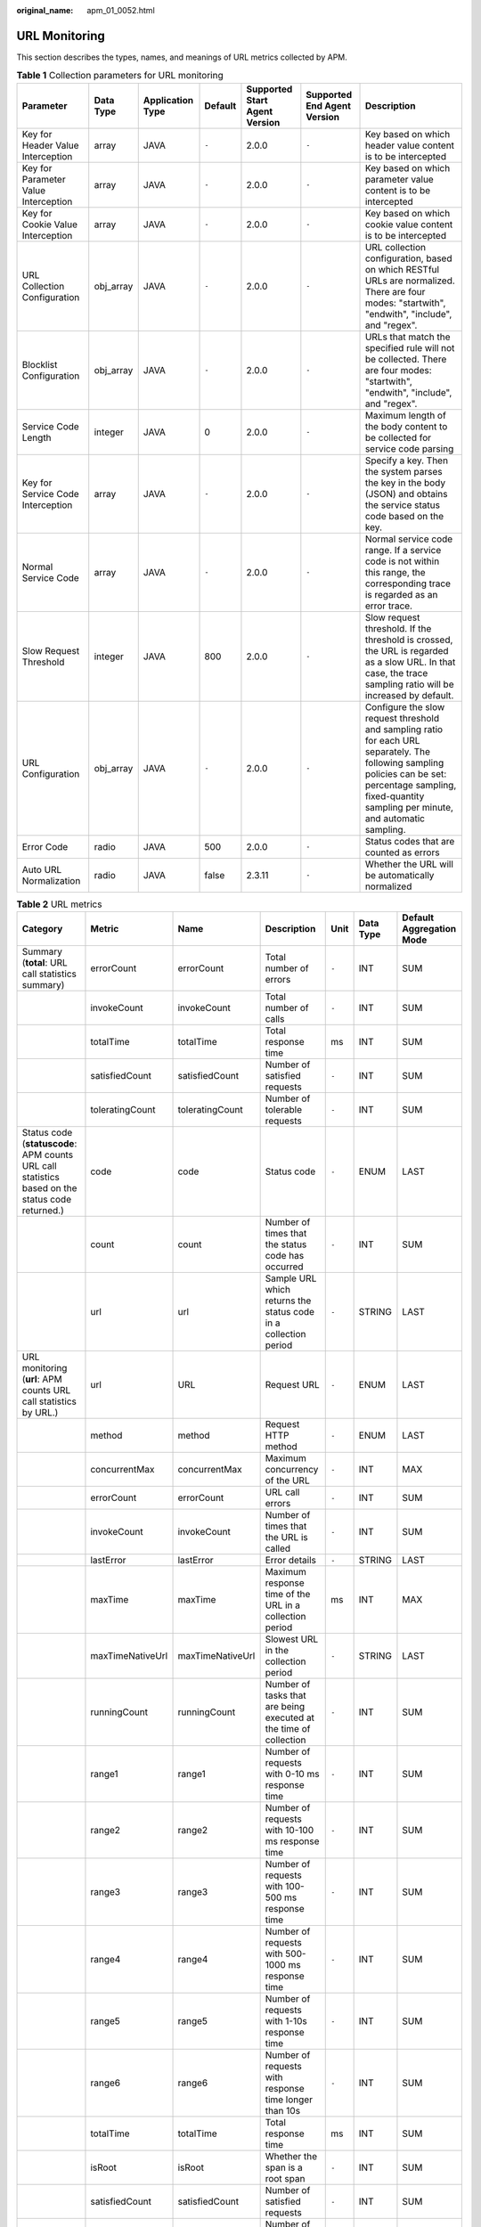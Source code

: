 :original_name: apm_01_0052.html

.. _apm_01_0052:

URL Monitoring
==============

This section describes the types, names, and meanings of URL metrics collected by APM.

.. table:: **Table 1** Collection parameters for URL monitoring

   +--------------------------------------+-----------+------------------+---------+-------------------------------+-----------------------------+---------------------------------------------------------------------------------------------------------------------------------------------------------------------------------------------------------------+
   | Parameter                            | Data Type | Application Type | Default | Supported Start Agent Version | Supported End Agent Version | Description                                                                                                                                                                                                   |
   +======================================+===========+==================+=========+===============================+=============================+===============================================================================================================================================================================================================+
   | Key for Header Value Interception    | array     | JAVA             | ``-``   | 2.0.0                         | ``-``                       | Key based on which header value content is to be intercepted                                                                                                                                                  |
   +--------------------------------------+-----------+------------------+---------+-------------------------------+-----------------------------+---------------------------------------------------------------------------------------------------------------------------------------------------------------------------------------------------------------+
   | Key for Parameter Value Interception | array     | JAVA             | ``-``   | 2.0.0                         | ``-``                       | Key based on which parameter value content is to be intercepted                                                                                                                                               |
   +--------------------------------------+-----------+------------------+---------+-------------------------------+-----------------------------+---------------------------------------------------------------------------------------------------------------------------------------------------------------------------------------------------------------+
   | Key for Cookie Value Interception    | array     | JAVA             | ``-``   | 2.0.0                         | ``-``                       | Key based on which cookie value content is to be intercepted                                                                                                                                                  |
   +--------------------------------------+-----------+------------------+---------+-------------------------------+-----------------------------+---------------------------------------------------------------------------------------------------------------------------------------------------------------------------------------------------------------+
   | URL Collection Configuration         | obj_array | JAVA             | ``-``   | 2.0.0                         | ``-``                       | URL collection configuration, based on which RESTful URLs are normalized. There are four modes: "startwith", "endwith", "include", and "regex".                                                               |
   +--------------------------------------+-----------+------------------+---------+-------------------------------+-----------------------------+---------------------------------------------------------------------------------------------------------------------------------------------------------------------------------------------------------------+
   | Blocklist Configuration              | obj_array | JAVA             | ``-``   | 2.0.0                         | ``-``                       | URLs that match the specified rule will not be collected. There are four modes: "startwith", "endwith", "include", and "regex".                                                                               |
   +--------------------------------------+-----------+------------------+---------+-------------------------------+-----------------------------+---------------------------------------------------------------------------------------------------------------------------------------------------------------------------------------------------------------+
   | Service Code Length                  | integer   | JAVA             | 0       | 2.0.0                         | ``-``                       | Maximum length of the body content to be collected for service code parsing                                                                                                                                   |
   +--------------------------------------+-----------+------------------+---------+-------------------------------+-----------------------------+---------------------------------------------------------------------------------------------------------------------------------------------------------------------------------------------------------------+
   | Key for Service Code Interception    | array     | JAVA             | ``-``   | 2.0.0                         | ``-``                       | Specify a key. Then the system parses the key in the body (JSON) and obtains the service status code based on the key.                                                                                        |
   +--------------------------------------+-----------+------------------+---------+-------------------------------+-----------------------------+---------------------------------------------------------------------------------------------------------------------------------------------------------------------------------------------------------------+
   | Normal Service Code                  | array     | JAVA             | ``-``   | 2.0.0                         | ``-``                       | Normal service code range. If a service code is not within this range, the corresponding trace is regarded as an error trace.                                                                                 |
   +--------------------------------------+-----------+------------------+---------+-------------------------------+-----------------------------+---------------------------------------------------------------------------------------------------------------------------------------------------------------------------------------------------------------+
   | Slow Request Threshold               | integer   | JAVA             | 800     | 2.0.0                         | ``-``                       | Slow request threshold. If the threshold is crossed, the URL is regarded as a slow URL. In that case, the trace sampling ratio will be increased by default.                                                  |
   +--------------------------------------+-----------+------------------+---------+-------------------------------+-----------------------------+---------------------------------------------------------------------------------------------------------------------------------------------------------------------------------------------------------------+
   | URL Configuration                    | obj_array | JAVA             | ``-``   | 2.0.0                         | ``-``                       | Configure the slow request threshold and sampling ratio for each URL separately. The following sampling policies can be set: percentage sampling, fixed-quantity sampling per minute, and automatic sampling. |
   +--------------------------------------+-----------+------------------+---------+-------------------------------+-----------------------------+---------------------------------------------------------------------------------------------------------------------------------------------------------------------------------------------------------------+
   | Error Code                           | radio     | JAVA             | 500     | 2.0.0                         | ``-``                       | Status codes that are counted as errors                                                                                                                                                                       |
   +--------------------------------------+-----------+------------------+---------+-------------------------------+-----------------------------+---------------------------------------------------------------------------------------------------------------------------------------------------------------------------------------------------------------+
   | Auto URL Normalization               | radio     | JAVA             | false   | 2.3.11                        | ``-``                       | Whether the URL will be automatically normalized                                                                                                                                                              |
   +--------------------------------------+-----------+------------------+---------+-------------------------------+-----------------------------+---------------------------------------------------------------------------------------------------------------------------------------------------------------------------------------------------------------+

.. table:: **Table 2** URL metrics

   +-------------------------------------------------------------------------------------------------+------------------+------------------+-------------------------------------------------------------------+-------+-----------+--------------------------+
   | Category                                                                                        | Metric           | Name             | Description                                                       | Unit  | Data Type | Default Aggregation Mode |
   +=================================================================================================+==================+==================+===================================================================+=======+===========+==========================+
   | Summary (**total**: URL call statistics summary)                                                | errorCount       | errorCount       | Total number of errors                                            | ``-`` | INT       | SUM                      |
   +-------------------------------------------------------------------------------------------------+------------------+------------------+-------------------------------------------------------------------+-------+-----------+--------------------------+
   |                                                                                                 | invokeCount      | invokeCount      | Total number of calls                                             | ``-`` | INT       | SUM                      |
   +-------------------------------------------------------------------------------------------------+------------------+------------------+-------------------------------------------------------------------+-------+-----------+--------------------------+
   |                                                                                                 | totalTime        | totalTime        | Total response time                                               | ms    | INT       | SUM                      |
   +-------------------------------------------------------------------------------------------------+------------------+------------------+-------------------------------------------------------------------+-------+-----------+--------------------------+
   |                                                                                                 | satisfiedCount   | satisfiedCount   | Number of satisfied requests                                      | ``-`` | INT       | SUM                      |
   +-------------------------------------------------------------------------------------------------+------------------+------------------+-------------------------------------------------------------------+-------+-----------+--------------------------+
   |                                                                                                 | toleratingCount  | toleratingCount  | Number of tolerable requests                                      | ``-`` | INT       | SUM                      |
   +-------------------------------------------------------------------------------------------------+------------------+------------------+-------------------------------------------------------------------+-------+-----------+--------------------------+
   | Status code (**statuscode**: APM counts URL call statistics based on the status code returned.) | code             | code             | Status code                                                       | ``-`` | ENUM      | LAST                     |
   +-------------------------------------------------------------------------------------------------+------------------+------------------+-------------------------------------------------------------------+-------+-----------+--------------------------+
   |                                                                                                 | count            | count            | Number of times that the status code has occurred                 | ``-`` | INT       | SUM                      |
   +-------------------------------------------------------------------------------------------------+------------------+------------------+-------------------------------------------------------------------+-------+-----------+--------------------------+
   |                                                                                                 | url              | url              | Sample URL which returns the status code in a collection period   | ``-`` | STRING    | LAST                     |
   +-------------------------------------------------------------------------------------------------+------------------+------------------+-------------------------------------------------------------------+-------+-----------+--------------------------+
   | URL monitoring (**url**: APM counts URL call statistics by URL.)                                | url              | URL              | Request URL                                                       | ``-`` | ENUM      | LAST                     |
   +-------------------------------------------------------------------------------------------------+------------------+------------------+-------------------------------------------------------------------+-------+-----------+--------------------------+
   |                                                                                                 | method           | method           | Request HTTP method                                               | ``-`` | ENUM      | LAST                     |
   +-------------------------------------------------------------------------------------------------+------------------+------------------+-------------------------------------------------------------------+-------+-----------+--------------------------+
   |                                                                                                 | concurrentMax    | concurrentMax    | Maximum concurrency of the URL                                    | ``-`` | INT       | MAX                      |
   +-------------------------------------------------------------------------------------------------+------------------+------------------+-------------------------------------------------------------------+-------+-----------+--------------------------+
   |                                                                                                 | errorCount       | errorCount       | URL call errors                                                   | ``-`` | INT       | SUM                      |
   +-------------------------------------------------------------------------------------------------+------------------+------------------+-------------------------------------------------------------------+-------+-----------+--------------------------+
   |                                                                                                 | invokeCount      | invokeCount      | Number of times that the URL is called                            | ``-`` | INT       | SUM                      |
   +-------------------------------------------------------------------------------------------------+------------------+------------------+-------------------------------------------------------------------+-------+-----------+--------------------------+
   |                                                                                                 | lastError        | lastError        | Error details                                                     | ``-`` | STRING    | LAST                     |
   +-------------------------------------------------------------------------------------------------+------------------+------------------+-------------------------------------------------------------------+-------+-----------+--------------------------+
   |                                                                                                 | maxTime          | maxTime          | Maximum response time of the URL in a collection period           | ms    | INT       | MAX                      |
   +-------------------------------------------------------------------------------------------------+------------------+------------------+-------------------------------------------------------------------+-------+-----------+--------------------------+
   |                                                                                                 | maxTimeNativeUrl | maxTimeNativeUrl | Slowest URL in the collection period                              | ``-`` | STRING    | LAST                     |
   +-------------------------------------------------------------------------------------------------+------------------+------------------+-------------------------------------------------------------------+-------+-----------+--------------------------+
   |                                                                                                 | runningCount     | runningCount     | Number of tasks that are being executed at the time of collection | ``-`` | INT       | SUM                      |
   +-------------------------------------------------------------------------------------------------+------------------+------------------+-------------------------------------------------------------------+-------+-----------+--------------------------+
   |                                                                                                 | range1           | range1           | Number of requests with 0-10 ms response time                     | ``-`` | INT       | SUM                      |
   +-------------------------------------------------------------------------------------------------+------------------+------------------+-------------------------------------------------------------------+-------+-----------+--------------------------+
   |                                                                                                 | range2           | range2           | Number of requests with 10-100 ms response time                   | ``-`` | INT       | SUM                      |
   +-------------------------------------------------------------------------------------------------+------------------+------------------+-------------------------------------------------------------------+-------+-----------+--------------------------+
   |                                                                                                 | range3           | range3           | Number of requests with 100-500 ms response time                  | ``-`` | INT       | SUM                      |
   +-------------------------------------------------------------------------------------------------+------------------+------------------+-------------------------------------------------------------------+-------+-----------+--------------------------+
   |                                                                                                 | range4           | range4           | Number of requests with 500-1000 ms response time                 | ``-`` | INT       | SUM                      |
   +-------------------------------------------------------------------------------------------------+------------------+------------------+-------------------------------------------------------------------+-------+-----------+--------------------------+
   |                                                                                                 | range5           | range5           | Number of requests with 1-10s response time                       | ``-`` | INT       | SUM                      |
   +-------------------------------------------------------------------------------------------------+------------------+------------------+-------------------------------------------------------------------+-------+-----------+--------------------------+
   |                                                                                                 | range6           | range6           | Number of requests with response time longer than 10s             | ``-`` | INT       | SUM                      |
   +-------------------------------------------------------------------------------------------------+------------------+------------------+-------------------------------------------------------------------+-------+-----------+--------------------------+
   |                                                                                                 | totalTime        | totalTime        | Total response time                                               | ms    | INT       | SUM                      |
   +-------------------------------------------------------------------------------------------------+------------------+------------------+-------------------------------------------------------------------+-------+-----------+--------------------------+
   |                                                                                                 | isRoot           | isRoot           | Whether the span is a root span                                   | ``-`` | INT       | SUM                      |
   +-------------------------------------------------------------------------------------------------+------------------+------------------+-------------------------------------------------------------------+-------+-----------+--------------------------+
   |                                                                                                 | satisfiedCount   | satisfiedCount   | Number of satisfied requests                                      | ``-`` | INT       | SUM                      |
   +-------------------------------------------------------------------------------------------------+------------------+------------------+-------------------------------------------------------------------+-------+-----------+--------------------------+
   |                                                                                                 | toleratingCount  | toleratingCount  | Number of tolerable requests                                      | ``-`` | INT       | SUM                      |
   +-------------------------------------------------------------------------------------------------+------------------+------------------+-------------------------------------------------------------------+-------+-----------+--------------------------+
   | Cluster call (**user**: APM counts URL call statistics based on the cluster ID of the caller.)  | clusterId        | clusterId        | Cluster ID of the caller                                          | ``-`` | ENUM      | LAST                     |
   +-------------------------------------------------------------------------------------------------+------------------+------------------+-------------------------------------------------------------------+-------+-----------+--------------------------+
   |                                                                                                 | invokeCount      | invokeCount      | Number of times the cluster is called                             | ``-`` | INT       | SUM                      |
   +-------------------------------------------------------------------------------------------------+------------------+------------------+-------------------------------------------------------------------+-------+-----------+--------------------------+
   |                                                                                                 | total1xxCount    | total1xxCount    | Number of times that a 1xx status code was returned               | ``-`` | INT       | SUM                      |
   +-------------------------------------------------------------------------------------------------+------------------+------------------+-------------------------------------------------------------------+-------+-----------+--------------------------+
   |                                                                                                 | total2xxCount    | total2xxCount    | Number of times that a 2xx status code was returned               | ``-`` | INT       | SUM                      |
   +-------------------------------------------------------------------------------------------------+------------------+------------------+-------------------------------------------------------------------+-------+-----------+--------------------------+
   |                                                                                                 | total3xxCount    | total3xxCount    | Number of times that a 3xx status code was returned               | ``-`` | INT       | SUM                      |
   +-------------------------------------------------------------------------------------------------+------------------+------------------+-------------------------------------------------------------------+-------+-----------+--------------------------+
   |                                                                                                 | total4xxCount    | total4xxCount    | Number of times that a 4xx status code was returned               | ``-`` | INT       | SUM                      |
   +-------------------------------------------------------------------------------------------------+------------------+------------------+-------------------------------------------------------------------+-------+-----------+--------------------------+
   |                                                                                                 | total5xxCount    | total5xxCount    | Number of times that a 5xx status code was returned               | ``-`` | INT       | SUM                      |
   +-------------------------------------------------------------------------------------------------+------------------+------------------+-------------------------------------------------------------------+-------+-----------+--------------------------+
   |                                                                                                 | totalTime        | totalTime        | Total response time for calling the cluster                       | ms    | INT       | SUM                      |
   +-------------------------------------------------------------------------------------------------+------------------+------------------+-------------------------------------------------------------------+-------+-----------+--------------------------+
   |                                                                                                 | errorCount       | errorCount       | Number of times that the cluster fails to be called               | ``-`` | INT       | SUM                      |
   +-------------------------------------------------------------------------------------------------+------------------+------------------+-------------------------------------------------------------------+-------+-----------+--------------------------+
